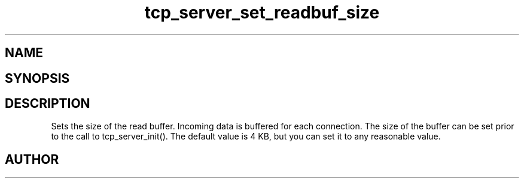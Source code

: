 .TH tcp_server_set_readbuf_size 3
.SH NAME
.Nm tcp_server_set_readbuf_size()
.Nd tcp_server_set_readbuf_size
.SH SYNOPSIS
.Fd #include <tcp_server.h>
.Fo "void tcp_server_set_readbuf_size"
.Fa "tcp_server s"
.Fa "size_t size"
.Fc
.SH DESCRIPTION
Sets the size of the read buffer.
Incoming data is buffered for each connection. The size of
the buffer can be set prior to the call to tcp_server_init().
The default value is 4 KB, but you can set it to any reasonable
value.
.Xr connection_new() 3 ,
.Xr tcp_server_new() 3 ,
.Xr tcp_server_set_writebuf_size() 3 ,
.Xr tcp_server_init() 3 
.SH AUTHOR
.An B. Augestad, bjorn.augestad@gmail.com
